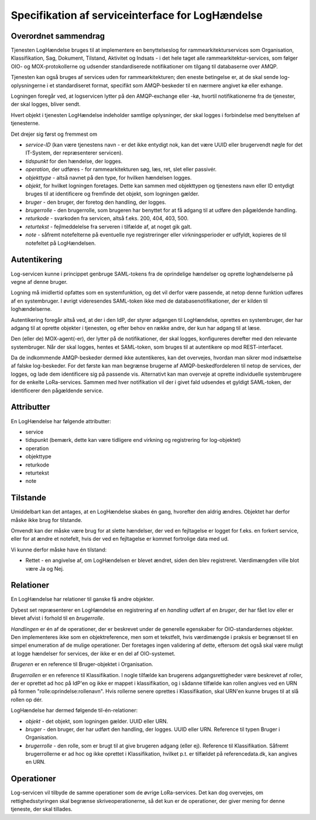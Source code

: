 Specifikation af serviceinterface for LogHændelse
=================================================

Overordnet sammendrag
+++++++++++++++++++++

Tjenesten LogHændelse bruges til at implementere en benyttelseslog for
rammearkitekturservices som Organisation, Klassifikation, Sag, Dokument,
Tilstand, Aktivitet og Indsats - i det hele taget alle
rammearkitektur-services, som følger OIO- og MOX-protokollerne og udsender
standardiserede notifikationer om tilgang til databaserne over AMQP.

Tjenesten kan også bruges af services uden for rammearkitekturen; den eneste
betingelse er, at de skal sende log-oplysningerne i et standardiseret format,
specifikt som AMQP-beskeder til en nærmere angivet kø eller exhange.

Logningen foregår ved, at logservicen lytter på den AMQP-exchange eller -kø,
hvortil notifikationerne fra de tjenester, der skal logges, bliver sendt.

Hvert objekt i tjenesten LogHændelse indeholder samtlige oplysninger, der skal
logges i forbindelse med benyttelsen af tjenesterne.

Det drejer sig først og fremmest om 

* *service-ID* (kan være tjenestens navn - er det ikke entydigt nok, kan det
  være UUID eller brugervendt nøgle for det IT-System, der repræsenterer
  servicen).

* *tidspunkt* for den hændelse, der logges.

* *operation*, der udføres - for rammearkitekturen søg, læs, ret, slet eller
  passivér.

* *objekttype* - altså navnet på den type, for hvilken hændelsen logges.

* *objekt*, for hvilket logningen foretages. Dette kan sammen med objekttypen
  og tjenestens navn eller ID entydigt bruges til at identificere og fremfinde
  det objekt, som logningen gælder.

* *bruger* - den bruger, der foretog den handling, der logges.

* *brugerrolle* - den brugerrolle, som brugeren har benyttet for at få adgang
  til at udføre den pågældende handling.

* *returkode* - svarkoden fra servicen, altså f.eks. 200, 404, 403, 500.

* *returtekst* - fejlmeddelelse fra serveren i tilfælde af, at noget gik galt.

* *note* - såfremt notefelterne på eventuelle nye registreringer eller
  virkningsperioder er udfyldt, kopieres de til notefeltet på LogHændelsen.


Autentikering
+++++++++++++

Log-servicen kunne i princippet genbruge SAML-tokens fra de oprindelige
hændelser og oprette loghændelserne på vegne af denne bruger.

Logning må imidlertid opfattes som en systemfunktion, og det vil derfor være
passende, at netop denne funktion udføres af en systembruger. I øvrigt
videresendes SAML-token ikke med de databasenotifikationer, der er kilden til
loghændelserne.

Autentikering foregår altså ved, at der i den IdP, der styrer adgangen til
LogHændelse, oprettes en systembruger, der har adgang til at oprette objekter i
tjenesten, og efter behov en række andre, der kun har adgang til at læse.

Den (eller de) MOX-agent(-er), der lytter på de notifikationer, der skal
logges, konfigureres derefter med den relevante systembruger. Når der skal
logges, hentes et SAML-token, som bruges til at autentikere op mod
REST-interfacet.

Da de indkommende AMQP-beskeder dermed ikke autentikeres, kan det overvejes,
hvordan man sikrer mod indsættelse af falske log-beskeder. For det første kan
man begrænse brugerne af AMQP-beskedfordeleren til netop de services, der
logges, og lade dem identificere sig på passende vis. Alternativt kan man
overveje at oprette individuelle systembrugere for de enkelte LoRa-services.
Sammen med hver notifikation vil der i givet fald udsendes et gyldigt
SAML-token, der identificerer den pågældende service.


Attributter
+++++++++++

En LogHændelse har følgende attributter:

* service

* tidspunkt (bemærk, dette kan være tidligere end virkning og registrering for
  log-objektet)

* operation 

* objekttype

* returkode

* returtekst

* note


Tilstande
+++++++++

Umiddelbart kan det antages, at en LogHændelse skabes én gang, hvorefter den
aldrig ændres. Objektet har derfor måske ikke brug for tilstande.

Omvendt kan der måske være brug for at slette hændelser, der ved en fejltagelse
er logget for f.eks. en forkert service, eller for at ændre et notefelt, hvis
der ved en fejltagelse er kommet fortrolige data med ud.

Vi kunne derfor måske have én tilstand:

* Rettet - en angivelse af, om LogHændelsen er blevet ændret, siden den blev
  registreret. Værdimængden ville blot være Ja og Nej.


Relationer
++++++++++

En LogHændelse har relationer til ganske få andre objekter.

Dybest set repræsenterer en LogHændelse en registrering af en *handling* udført
af en *bruger*, der har fået lov eller er blevet afvist i forhold til en
*brugerrolle*.

*Handlingen* er én af de operationer, der er beskrevet under de generelle
egenskaber for OIO-standardernes objekter. Den implementeres ikke som en
objektreference, men som et tekstfelt, hvis værdimængde i praksis er begrænset
til en simpel enumeration af de mulige operationer. Der foretages ingen
validering af dette, eftersom det også skal være muligt at logge hændelser for
services, der ikke er en del af OIO-systemet.

*Brugeren* er en reference til Bruger-objektet i Organisation. 

*Brugerrollen* er en reference til Klassifikation. I nogle tilfælde kan 
brugerens adgangsrettigheder være beskrevet af roller, der er oprettet ad
hoc på IdP'en og ikke er mappet i klassifikation, og i sådanne tilfælde kan
rollen angives ved en URN på formen "rolle:oprindelse:rollenavn". Hvis
rollerne senere oprettes i Klassifikation, skal URN'en kunne bruges til at
slå rollen op dér.


LogHændelse har dermed følgende til-én-relationer:

* *objekt* - det objekt, som logningen gælder. UUID eller URN.

* *bruger* - den bruger, der har udført den handling, der logges. UUID eller
  URN. Reference til typen Bruger i Organisation.

* *brugerrolle* - den rolle, som er brugt til at give brugeren adgang (eller
  ej). Reference til Klassifikation. Såfremt brugerrollerne er ad hoc og ikke
  oprettet i Klassifikation, hvilket p.t. er tilfældet på referencedata.dk, kan
  angives en URN.


Operationer
+++++++++++

Log-servicen vil tilbyde de samme operationer som de øvrige LoRa-services. Det
kan dog overvejes, om rettighedsstyringen skal begrænse skriveoperationerne, så
det kun er de operationer, der giver mening for denne tjeneste, der skal
tillades.



